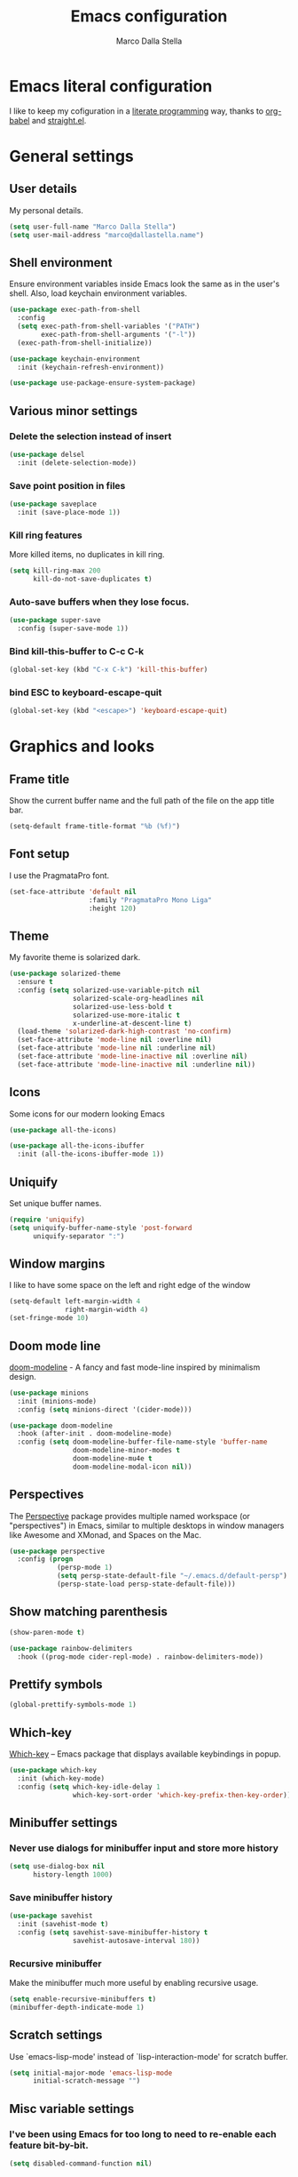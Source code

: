 #+TITLE: Emacs configuration
#+AUTHOR: Marco Dalla Stella
#+EMAIL: marco@dallastella.name
#+STARTUP: overview

* Emacs literal configuration
  I like to keep my cofiguration in a [[https://en.wikipedia.org/wiki/Literate_programming][literate programming]] way, thanks to
  [[https://orgmode.org/worg/org-contrib/babel/intro.html][org-babel]] and [[https://github.com/raxod502/straight.el][straight.el]].


* General settings
** User details
   My personal details.

   #+begin_src emacs-lisp
     (setq user-full-name "Marco Dalla Stella")
     (setq user-mail-address "marco@dallastella.name")
   #+end_src

** Shell environment
   Ensure environment variables inside Emacs look the same as in the user's
   shell. Also, load keychain environment variables.

   #+begin_src emacs-lisp
     (use-package exec-path-from-shell
       :config
       (setq exec-path-from-shell-variables '("PATH")
             exec-path-from-shell-arguments '("-l"))
       (exec-path-from-shell-initialize))

     (use-package keychain-environment
       :init (keychain-refresh-environment))

     (use-package use-package-ensure-system-package)
   #+end_src

** Various minor settings
*** Delete the selection instead of insert

    #+begin_src emacs-lisp
      (use-package delsel
        :init (delete-selection-mode))
    #+end_src

*** Save point position in files

    #+begin_src emacs-lisp
      (use-package saveplace
        :init (save-place-mode 1))
    #+end_src
*** Kill ring features
    More killed items, no duplicates in kill ring.

    #+begin_src emacs-lisp
      (setq kill-ring-max 200
            kill-do-not-save-duplicates t)
    #+end_src

*** Auto-save buffers when they lose focus.

    #+begin_src emacs-lisp
      (use-package super-save
        :config (super-save-mode 1))
    #+end_src

*** Bind kill-this-buffer to C-c C-k
    #+begin_src emacs-lisp
      (global-set-key (kbd "C-x C-k") 'kill-this-buffer)
    #+end_src    

*** bind ESC to keyboard-escape-quit
    #+begin_src emacs-lisp
      (global-set-key (kbd "<escape>") 'keyboard-escape-quit)
    #+end_src


* Graphics and looks
** Frame title
   Show the current buffer name and the full path of the file on the app title
   bar.

   #+begin_src emacs-lisp
     (setq-default frame-title-format "%b (%f)")
   #+end_src

** Font setup
   I use the PragmataPro font.

   #+begin_src emacs-lisp
     (set-face-attribute 'default nil
                         :family "PragmataPro Mono Liga"
                         :height 120)
   #+end_src

** Theme
   My favorite theme is solarized dark.

   #+begin_src emacs-lisp
     (use-package solarized-theme
       :ensure t
       :config (setq solarized-use-variable-pitch nil
                     solarized-scale-org-headlines nil
                     solarized-use-less-bold t
                     solarized-use-more-italic t
                     x-underline-at-descent-line t)
       (load-theme 'solarized-dark-high-contrast 'no-confirm)
       (set-face-attribute 'mode-line nil :overline nil)
       (set-face-attribute 'mode-line nil :underline nil)
       (set-face-attribute 'mode-line-inactive nil :overline nil)
       (set-face-attribute 'mode-line-inactive nil :underline nil))
   #+end_src

** Icons
   Some icons for our modern looking Emacs
   
   #+begin_src emacs-lisp
     (use-package all-the-icons)

     (use-package all-the-icons-ibuffer
       :init (all-the-icons-ibuffer-mode 1))
   #+end_src

   #+RESULTS:

** Uniquify
   Set unique buffer names.

   #+begin_src emacs-lisp
     (require 'uniquify)
     (setq uniquify-buffer-name-style 'post-forward
           uniquify-separator ":")
   #+end_src

** Window margins
   I like to have some space on the left and right edge of the window
   #+begin_src emacs-lisp
     (setq-default left-margin-width 4
                   right-margin-width 4)
     (set-fringe-mode 10)
   #+end_src
   
** Doom mode line
   [[https://github.com/seagle0128/doom-modeline][doom-modeline]] - A fancy and fast mode-line inspired by minimalism design.

   #+begin_src emacs-lisp
     (use-package minions
       :init (minions-mode)
       :config (setq minions-direct '(cider-mode)))

     (use-package doom-modeline
       :hook (after-init . doom-modeline-mode)
       :config (setq doom-modeline-buffer-file-name-style 'buffer-name
                     doom-modeline-minor-modes t
                     doom-modeline-mu4e t
                     doom-modeline-modal-icon nil))
   #+end_src

** Perspectives
   The [[https://github.com/nex3/perspective-el][Perspective]] package provides multiple named workspace (or
   "perspectives") in Emacs, similar to multiple desktops in window managers
   like Awesome and XMonad, and Spaces on the Mac.

   #+begin_src emacs-lisp
     (use-package perspective
       :config (progn
                 (persp-mode 1)
                 (setq persp-state-default-file "~/.emacs.d/default-persp")
                 (persp-state-load persp-state-default-file)))
   #+end_src

** Show matching parenthesis 

   #+begin_src emacs-lisp
     (show-paren-mode t)

     (use-package rainbow-delimiters
       :hook ((prog-mode cider-repl-mode) . rainbow-delimiters-mode))
   #+end_src

** Prettify symbols

   #+begin_src emacs-lisp
     (global-prettify-symbols-mode 1)
   #+end_src

** Which-key
   [[https://github.com/justbur/emacs-which-key][Which-key]] – Emacs package that displays available keybindings in popup.

   #+begin_src emacs-lisp
     (use-package which-key
       :init (which-key-mode)
       :config (setq which-key-idle-delay 1
                     which-key-sort-order 'which-key-prefix-then-key-order))
   #+end_src

** Minibuffer settings
*** Never use dialogs for minibuffer input and store more history

    #+begin_src emacs-lisp
      (setq use-dialog-box nil
            history-length 1000)
    #+end_src

*** Save minibuffer history

    #+begin_src emacs-lisp
      (use-package savehist
        :init (savehist-mode t)
        :config (setq savehist-save-minibuffer-history t
                      savehist-autosave-interval 180))
    #+end_src

*** Recursive minibuffer
    Make the minibuffer much more useful by enabling recursive usage.
    
    #+begin_src emacs-lisp
      (setq enable-recursive-minibuffers t)
      (minibuffer-depth-indicate-mode 1)
    #+end_src

** Scratch settings
   Use `emacs-lisp-mode' instead of `lisp-interaction-mode' for scratch buffer.

   #+begin_src emacs-lisp
     (setq initial-major-mode 'emacs-lisp-mode
           initial-scratch-message "")
   #+end_src

** Misc variable settings
*** I've been using Emacs for too long to need to re-enable each feature bit-by-bit.

    #+begin_src emacs-lisp
      (setq disabled-command-function nil)
    #+end_src

*** Increase line-spacing (default 0).
    #+begin_src emacs-lisp
      (setq-default line-spacing 0.2)
    #+end_src

    #+RESULTS:
    : 0.2


* Editing settings
** Fill column and enable automatic filling in ~text-mode~.

   #+begin_src emacs-lisp
     (setq-default fill-column 80)
     (add-hook 'text-mode-hook #'auto-fill-mode)
   #+end_src

** Tabs vs Spaces
   I have learned to distrust tabs in my source code, so let's make sure that we
   only have spaces. See [[http://ergoemacs.org/emacs/emacs_tabs_space_indentation_setup.html][this discussion]] for details.

   #+begin_src emacs-lisp
     (setq-default indent-tabs-mode nil
                   tab-width 2)
   #+end_src

   Make tab key do indent first then completion.

   #+begin_src emacs-lisp
     (setq-default tab-always-indent 'complete)
   #+end_src

** Jumping around
   Use [[https://github.com/abo-abo/avy][Avy]] for jumping around in a buffer.

   #+begin_src emacs-lisp
     (use-package avy
       :bind* (("C-:" . avy-goto-line)
               ("C-;" . avy-goto-char-2)))
   #+end_src

** Easykill
   [[https://github.com/leoliu/easy-kill][Easykill]] - Better kill text.

   #+begin_src emacs-lisp
     (use-package easy-kill
       :bind (([remap kill-ring-save] . easy-kill)
              ([remap mark-sexp]      . easy-mark)))
   #+end_src

** Highlight symbols
   [[https://github.com/wolray/symbol-overlay][symbol-overlay.el]] - Highlight symbols with overlays while providing a keymap
   for various operations about highlighted symbols.

   #+begin_src emacs-lisp
     (use-package symbol-overlay
       :bind (:map symbol-overlay-mode-map
                   ("M-n" . symbol-overlay-jump-next)
                   ("M-p" . symbol-overlay-jump-prev))
       :hook ((prog-mode html-mode css-mode) . symbol-overlay-mode))
   #+end_src
** Spell checking
*** aspell

    #+begin_src emacs-lisp
      (use-package ispell
        :defer t
        :config (setq ispell-program-name (executable-find "aspell")
                      ispell-extra-args '("--sug-mode=ultra")
                      ispell-dictionary "en"
                      ispell-local-dictionary "en")
        (unless ispell-program-name
          (warn "No spell checker available. Please install hunspell.")))
    #+end_src

*** [[https://gitlab.com/ideasman42/emacs-spell-fu][spell-fu]] - Fast highlighting of misspelled words.

    #+begin_src emacs-lisp
      (use-package spell-fu
        :hook ((prog-mode text-mode) . spell-fu-mode))
    #+end_src

** Multiple cursors
   [[https://github.com/magnars/multiple-cursors.el][Multiple cursors for emacs.]]

   #+begin_src emacs-lisp
     (use-package multiple-cursors
       :bind* (("C-c m n" . mc/mark-next-like-this)
               ("C-c m p" . mc/mark-previous-like-this)
               ("C-c m a" . mc/mark-all-like-this)
               ("C-c m >" . mc/edit-lines)))
   #+end_src

** undo-fu
   [[https://gitlab.com/ideasman42/emacs-undo-fu][Undo Fu]] - Simple, stable undo with redo for emacs.

   #+begin_src emacs-lisp
     (use-package undo-fu
       :bind* (("C-z" . undo-fu-only-undo)
               ("C-S-z" . undo-fu-only-redo)))
   #+end_src


* Tools  
** Selectrum, Consult, Embark and Marginalia 
*** Selectrum

    #+begin_src emacs-lisp
      (use-package selectrum
        :init (selectrum-mode t))

      (use-package selectrum-prescient
        :init (selectrum-prescient-mode t))

      (prescient-persist-mode t)
    #+end_src

*** Embark, Consult and Marginalia

    #+begin_src emacs-lisp
      (use-package marginalia
        :config
        (marginalia-mode))

      (use-package consult
        :bind* (("C-c c l" . consult-line)
                ("C-c c b" . consult-buffer)
                ("C-c c r" . consult-ripgrep)
                ("C-c c g" . consult-goto-line)
                ("M-y" . consult-yank))
        :config (setq consult-project-root-function #'projectile-project-root))

      (use-package consult-selectrum
        :disabled t
        :after selectrum
        :demand t)

      (use-package embark
        :bind* ("s-'" . embark-act)
        :config (setq embark-action-indicator
                      (lambda (map _target)
                        (which-key--show-keymap "Embark" map nil nil 'no-paging)
                        #'which-key--hide-popup-ignore-command)
                      embark-become-indicator embark-action-indicator))

      ;; Consult users will also want the embark-consult package.
      (use-package embark-consult
        :after (embark consult)
        :demand t
        :hook (embark-collect-mode . embark-consult-preview-minor-mode))
    #+end_src

** Crux
   [[https://github.com/bbatsov/crux][crux]] - A Collection of Ridiculously Useful eXtensions for Emacs.

   #+begin_src emacs-lisp
     (use-package crux
       :bind* (("C-^" . crux-top-join-line)
               ("M-o" . crux-smart-open-line)
               ("M-O" . crux-smart-open-line-above))
       :config
       (setq save-abbrevs 'silently)
       (setq-default abbrev-mode t))
   #+end_src

   #+RESULTS:
   : crux-smart-open-line-above

** Flycheck
   [[http://www.flycheck.org][Flycheck]] automatically checks buffers for errors while you type, and reports
   warnings and errors directly in the buffer and in an optional IDE-like error
   list.

   #+begin_src emacs-lisp
     (use-package flycheck
       :hook (prog-mode . flycheck-mode)
       :config
       (setq flycheck-standard-error-navigation nil
             flycheck-display-errors-function
             #'flycheck-display-error-messages-unless-error-list))
   #+end_src

** Projectile
   Projectile is a project interaction library for Emacs. Its goal is to provide
   a nice set of features operating on a project level without introducing
   external dependencies (when feasible).

   #+begin_src emacs-lisp
     (use-package projectile
       :bind
       (:map projectile-mode-map
             ("C-c p" . projectile-command-map))
       :init
       (projectile-mode +1)
       (setq projectile-find-dir-includes-top-level t
             projectile-sort-order 'recentf
             projectile-completion-system 'auto))
   #+end_src

** Magit configuration
   [[https://github.com/magit/magit][Magit]] - A Git porcelain inside Emacs.

   #+begin_src emacs-lisp
     (use-package magit
       :bind (("C-c v c" . magit-clone)
              ("C-c v C" . magit-checkout)
              ("C-c v d" . magit-dispatch-popup)
              ("C-c v g" . magit-blame)
              ("C-c v l" . magit-log-buffer-file)
              ("C-c v p" . magit-pull)
              ("C-c v v" . magit-status)
              ("C-c v f" . magit-fetch-all)
              ("C-c v R" . vc-refresh-state))
       :config (setq magit-save-repository-buffers 'dontask
                     magit-refs-show-commit-count 'all
                     magit-completing-read-function #'selectrum-completing-read))
   #+end_src

** diff-hl
   [[https://github.com/dgutov/diff-hl][diff-hl-mode]] highlights uncommitted changes on the left side of the window,
   allows you to jump between and revert them selectively.

   #+begin_src emacs-lisp
     (use-package diff-hl
       :config (add-hook 'magit-post-refresh-hook
                         'diff-hl-magit-post-refresh)
       :init
       (diff-hl-dired-mode)
       (global-diff-hl-mode))
   #+end_src

** TODO Smartparens
   Smartparens - Minor mode for Emacs that deals with parens pairs and tries to
   be smart about it.

   #+begin_src emacs-lisp
     (use-package smartparens
       :bind (:map smartparens-mode-map
                   ("M-R" . sp-raise-sexp))
       :config (require 'smartparens-config)
       (setq sp-highlight-pair-overlay t
             sp-highlight-wrap-overlay t
             sp-highlight-wrap-tag-overlay t
             sp-show-pair-from-inside t)
       (sp-use-smartparens-bindings)
       :init (smartparens-global-strict-mode t))
   #+end_src

** Direnv
   direnv integration for emacs.

   #+begin_src emacs-lisp
     (use-package direnv
       :config (direnv-mode))
   #+end_src

** wgrep
   [[https://github.com/mhayashi1120/Emacs-wgrep][wgrep.el]] - allows you to edit a grep buffer and apply those changes to the
   file buffer.

   #+begin_src emacs-lisp
     (use-package wgrep)
   #+end_src

** ace-windows
   [[https://github.com/abo-abo/ace-window][ace-windows]] - GNU Emacs package for selecting a window to switch to

   #+begin_src emacs-lisp
     (use-package ace-window
       :config (setq aw-keys '(?a ?s ?d ?f ?g ?h ?j ?k ?l))
       :bind* ("C-x o" . ace-window))
   #+end_src


* Productivity
** org-mode
*** org settings
    #+begin_src emacs-lisp
      (use-package org
        :bind* (("C-c o t" . 'org-capture)
                ("C-c o a" . 'org-agenda)
                ("C-c o r" . 'org-refile))
        :config (setq org-agenda-files (list "~/org/")
                      org-default-notes-file "inbox.org"
                      org-todo-keywords '((sequence "TODO" "NEXT" "HOLD" "|" "DONE" "CANCEL"))
                      org-log-done t
                      org-archive-location "~/org/archive.org::datatree/"
                      org-archive-mark-done t
                      org-hide-emphasis-markers t
                      org-ellipsis " ↴"
                      org-src-fontify-natively t
                      org-src-window-setup 'current-window
                      org-fontify-quote-and-verse-blocks t
                      org-confirm-babel-evaluate nil
                      org-refile-targets '((org-agenda-files :maxlevel . 1))
                      org-refile-allow-creating-parent-nodes 'confirm))
    #+end_src

*** org-bullets
    Pretty bullets instead of asterisks.

    #+begin_src emacs-lisp
      (use-package org-bullets
        :hook (org-mode . org-bullets-mode)
        :config (setq org-bullets-bullet-list '("◉" "○" "●" "►" "◇" "◎")))
    #+end_src

*** org-cliplink
    #+begin_src emacs-lisp
      (use-package org-cliplink
        :bind ("C-c o i" . org-cliplink))
    #+end_src

*** org-mru-clock

    [[https://github.com/unhammer/org-mru-clock][org-mru-clock]] - Pre-fill your clock history with clocks from your agenda
    files (and other open org files) so you can clock in to your most recent
    clocks regardless of whether you just started Emacs or have had it running
    for decades.

    #+begin_src emacs-lisp
      (use-package org-mru-clock
        :bind* (("C-c o i" . org-mru-clock-in)
                ("C-c o j" . org-mru-clock-select-recent-task)
                ("C-c o o" . org-clock-out))
        :init (setq org-mru-clock-how-many 25
                    org-mru-clock-files #'org-agenda-files))
    #+end_src

*** yankpad
    [[https://github.com/Kungsgeten/yankpad][GitHub - Kungsgeten/yankpad: Paste snippets from an org-mode file]]

    #+begin_src emacs-lisp
      (use-package yasnippet)
      (use-package yankpad
        :init
        (setq yankpad-file "~/org/yankpad.org")
        (bind-keys :prefix-map yank-map
                   :prefix "C-c y"
                   ("c" . yankpad-set-category)
                   ("e" . yankpad-edit)
                   ("i" . yankpad-insert)
                   ("m" . yankpad-map)
                   ("r" . yankpad-reload)
                   ("x" . yankpad-expand)))
    #+END_SRC

*** capture templates

    #+begin_src emacs-lisp
      (setq org-capture-templates
            '(("t" "Task" entry (file "inbox.org")
               "* TODO %?\n")
              ("T" "Clockable task" entry (file+headline "inbox.org")
               "* TODO %?\n" :clock-in t :clock-keep t)
              ("j" "Journal" entry (file+olp+datetree "~/org/journal.org")
               "** %<%H:%M> %?\n")))
    #+end_src


* Coding
** Completion with company
   [[http://company-mode.github.io/][Company]] is a text completion framework for Emacs. The name stands for
   "complete anything". It uses pluggable back-ends and front-ends to retrieve
   and display completion candidates.

   #+begin_src emacs-lisp
     (use-package company
       :bind (:map company-active-map
                   ("C-n" . company-select-next)
                   ("C-p" . company-select-previous))
       :config (setq company-mode-idle-dalay nil
                     company-tooltip-align-annotations t
                     company-dabbrev-ignore-case t
                     company-show-numbers t
                     company-dabbrev-downcase nil)
       :bind (:map prog-mode-map
                   ("TAB" . company-indent-or-complete-common))
       :init (global-company-mode))
   #+end_src

** Clojure
   Clojure settings for Emacs

*** Clojure development environment

    #+begin_src emacs-lisp
      (use-package cider
        :hook  ((cider-mode . eldoc-mode)
                (clojure-mode . cider-mode)
                (clojure-mode . subword-mode)
                (cider-repl-mode . eldoc-mode)
                (cider-repl-mode . subword-mode))

        :bind (:map cider-mode-map
                    ("C-c M-l" . cider-load-all-project-ns)
                    :map cider-repl-mode-map
                    ("RET" . cider-repl-newline-and-indent)
                    ("C-RET" . cider-repl-return)
                    ("C-c C-l" . cider-repl-clear-buffer))
        :config (setq cider-offer-to-open-cljs-app-in-browser nil
                      cider-auto-select-error-buffer nil
                      cider-font-lock-dynamically t
                      cider-invert-insert-eval-p t
                      cider-save-file-on-load t
                      cider-switch-to-repl-after-insert-p nil
                      cider-repl-pop-to-buffer-on-connect 'display-only
                      cider-repl-wrap-history t
                      cider-repl-history-size 1000
                      cider-repl-history-file (locate-user-emacs-file "cider-repl-history")
                      cider-repl-display-help-banner nil))
    #+end_src

*** Clojure Flycheck
    Flycheck using clj-kondo

    #+begin_src emacs-lisp
      (use-package flycheck-clj-kondo)
    #+end_src

*** Font-locking for Clojure mode

    #+begin_src emacs-lisp
      (use-package clojure-mode-extra-font-locking
        :after clojure-mode)
    #+end_src

*** Client for Clojure nREPL

    #+begin_src emacs-lisp
      (require 'nrepl-client)
      (setq nrepl-hide-special-buffers t)
    #+end_src

*** Kaocha test runner
    An emacs package for running Kaocha tests via CIDER.

    #+begin_src emacs-lisp
      (use-package kaocha-runner
        :after cider
        :bind (:map clojure-mode-map
                    ("C-c k a" . kaocha-runner-run-all-tests)
                    ("C-c k h" . kaocha-runner-hide-windows)
                    ("C-c k r" . kaocha-runner-run-tests)
                    ("C-c k t" . kaocha-runner-run-test-at-point)
                    ("C-c k w" . kaocha-runner-show-warnings))
        :config (setq kaocha-runner-failure-win-min-height 20
                      kaocha-runner-ongoing-tests-win-min-height 20
                      kaocha-runner-output-win-max-height 20))
    #+end_src

** Common Lisp
   Common Lisp settings

   #+begin_src emacs-lisp
     (use-package sly
       :config (setq inferior-lisp-program "/usr/bin/sbcl"))

     (use-package sly-quicklisp)
   #+end_src

** Web Development
   I use web-mode, css-mode and js2 for web development.

*** web-mode

    #+begin_src emacs-lisp
      (use-package web-mode
        :mode "\\.html\\'"
        :config
        (setq web-mode-markup-indent-offset 2
              web-mode-css-indent-offset 2
              web-mode-code-indent-offset 2))
    #+end_src

*** js2 - A better JavaScript support

    #+begin_src emacs-lisp
      (use-package js2-mode
        :mode "\\.js\\'"
        :hook (js2-mode . js2-highlight-unused-variables-mode)
        :config (setq-default js2-basic-offset 2))
    #+end_src

*** Better CSS support

    #+begin_src emacs-lisp
      (use-package css-mode
        :mode "\\.css\\'"
        :hook (css-mode-hook . (lambda () (run-hooks 'prog-mode-hook)))
        :config (setq css-indent-offset 2))
    #+end_src

*** Eldoc for CSS.

    #+begin_src emacs-lisp
      (use-package css-eldoc
        :ensure t
        :hook (css-mode . turn-on-css-eldoc)
        :commands (turn-on-css-eldoc))
    #+end_src

*** JSON specific mode.

    #+begin_src emacs-lisp
      (use-package json-mode                  ; JSON editing
        :ensure t
        :mode "\\.json\\'")
    #+end_src

** Janet
   [[https://janet-lang.org][Janet]] is a functional and imperative programming language.

   #+begin_src emacs-lisp
     (use-package janet-mode
       :mode ("\\.janet\\'" . janet-mode))
   #+end_src

** LUA

   #+begin_src emacs-lisp
     (use-package lua-mode
       :defer t
       :mode ("\\.lua" . lua-mode)
       :config
       (setq lua-indent-level 2))
   #+end_src

** Fennel
   [[https://fennel-lang.org/][Fennel]] is a programming language that brings together the speed, simplicity,
   and reach of Lua with the flexibility of a lisp syntax and macro system.

   #+begin_src emacs-lisp
     (use-package fennel-mode
       :mode ("\\.fnl" . fennel-mode))
   #+end_src

** YAML
   Editing YAML files.

   #+begin_src emacs-lisp
     (use-package yaml-mode
       :defer t)
   #+end_src


* BEERWARE LICENSE
  "THE BEER-WARE LICENSE" (Revision 42): <marco@dallastella.name> wrote this
  file. As long as you retain this notice you can do whatever you want with this
  stuff. If we meet some day, and you think this stuff is worth it, you can buy me
  a beer in return.
